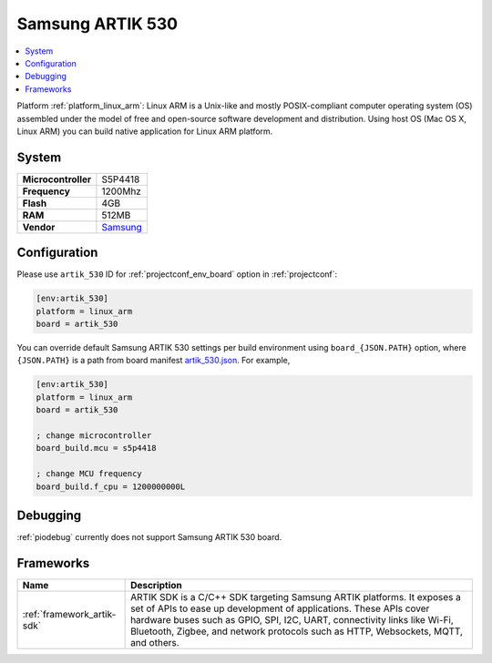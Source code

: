 ..  Copyright (c) 2014-present PlatformIO <contact@platformio.org>
    Licensed under the Apache License, Version 2.0 (the "License");
    you may not use this file except in compliance with the License.
    You may obtain a copy of the License at
       http://www.apache.org/licenses/LICENSE-2.0
    Unless required by applicable law or agreed to in writing, software
    distributed under the License is distributed on an "AS IS" BASIS,
    WITHOUT WARRANTIES OR CONDITIONS OF ANY KIND, either express or implied.
    See the License for the specific language governing permissions and
    limitations under the License.

.. _board_linux_arm_artik_530:

Samsung ARTIK 530
=================

.. contents::
    :local:

Platform :ref:`platform_linux_arm`: Linux ARM is a Unix-like and mostly POSIX-compliant computer operating system (OS) assembled under the model of free and open-source software development and distribution. Using host OS (Mac OS X, Linux ARM) you can build native application for Linux ARM platform.

System
------

.. list-table::

  * - **Microcontroller**
    - S5P4418
  * - **Frequency**
    - 1200Mhz
  * - **Flash**
    - 4GB
  * - **RAM**
    - 512MB
  * - **Vendor**
    - `Samsung <https://www.artik.io?utm_source=platformio&utm_medium=docs>`__


Configuration
-------------

Please use ``artik_530`` ID for :ref:`projectconf_env_board` option in :ref:`projectconf`:

.. code-block:: ini

  [env:artik_530]
  platform = linux_arm
  board = artik_530

You can override default Samsung ARTIK 530 settings per build environment using
``board_{JSON.PATH}`` option, where ``{JSON.PATH}`` is a path from
board manifest `artik_530.json <https://github.com/platformio/platform-linux_arm/blob/master/boards/artik_530.json>`_. For example,

.. code-block:: ini

  [env:artik_530]
  platform = linux_arm
  board = artik_530

  ; change microcontroller
  board_build.mcu = s5p4418

  ; change MCU frequency
  board_build.f_cpu = 1200000000L

Debugging
---------
:ref:`piodebug` currently does not support Samsung ARTIK 530 board.

Frameworks
----------
.. list-table::
    :header-rows:  1

    * - Name
      - Description

    * - :ref:`framework_artik-sdk`
      - ARTIK SDK is a C/C++ SDK targeting Samsung ARTIK platforms. It exposes a set of APIs to ease up development of applications. These APIs cover hardware buses such as GPIO, SPI, I2C, UART, connectivity links like Wi-Fi, Bluetooth, Zigbee, and network protocols such as HTTP, Websockets, MQTT, and others.